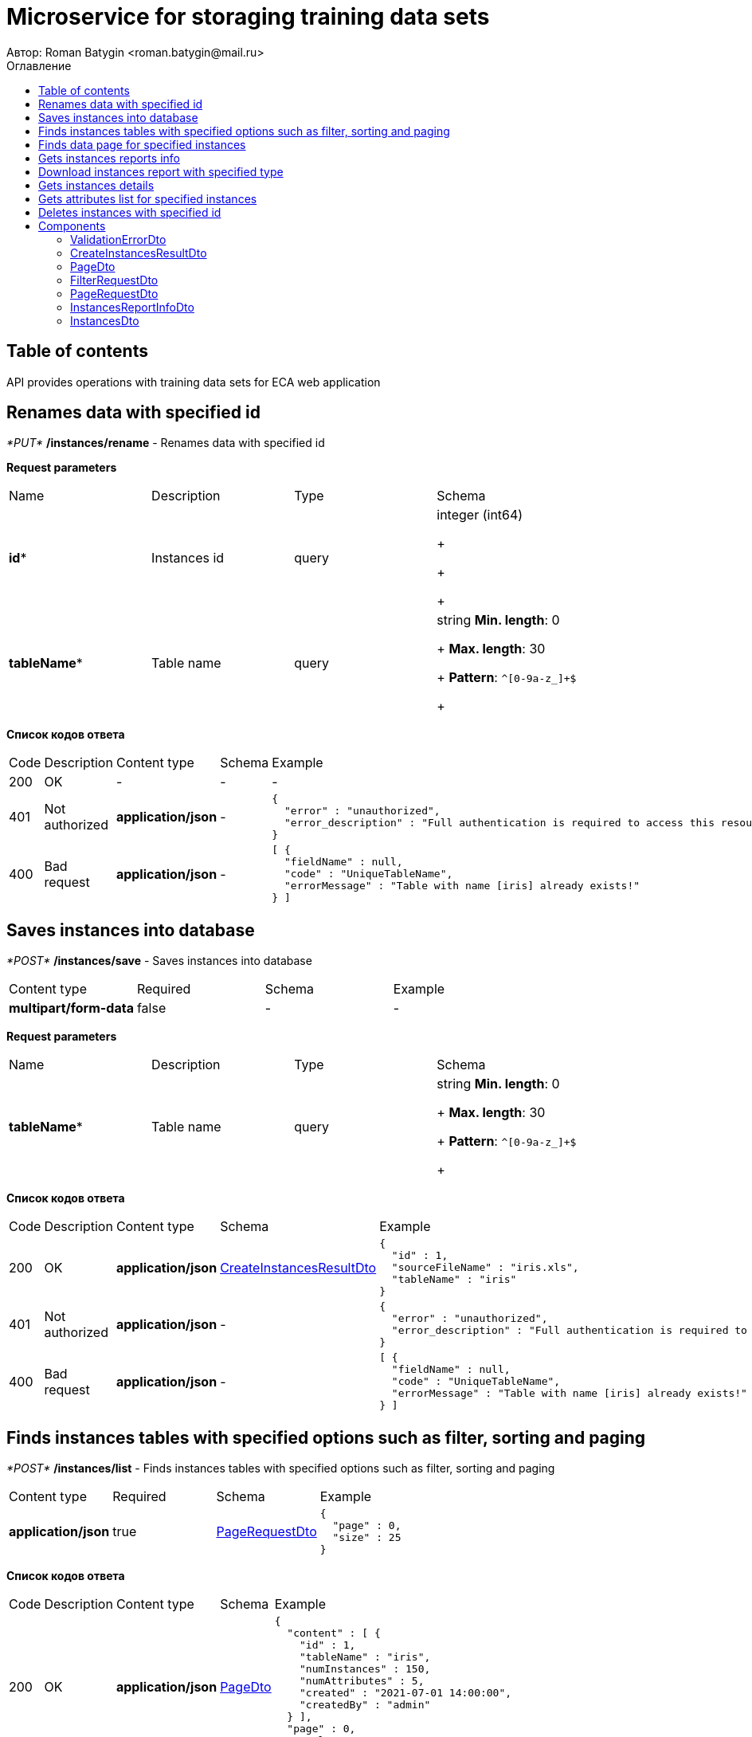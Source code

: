 = Microservice for storaging training data sets
Автор: Roman Batygin <roman.batygin@mail.ru>
:toc:
:toc-title: Оглавление

== Table of contents

API provides operations with training data sets for ECA web application

== Renames data with specified id

__*PUT*__ */instances/rename* - Renames data with specified id


*Request parameters*
|===
|Name|Description|Type|Schema
|*id**
|Instances id
|query
a|integer (int64)

+

+

+
|*tableName**
|Table name
|query
a|string 
*Min. length*: 0
+
*Max. length*: 30
+
*Pattern*: `^[0-9a-z_]+$`
+
|===

*Список кодов ответа*
|===
|Code|Description|Content type|Schema|Example
|200
|OK
|-
|-
a|
-
|401
|Not authorized
|*application/json*
|-
a|
[source,json]
----
{
  "error" : "unauthorized",
  "error_description" : "Full authentication is required to access this resource"
}
----
|400
|Bad request
|*application/json*
|-
a|
[source,json]
----
[ {
  "fieldName" : null,
  "code" : "UniqueTableName",
  "errorMessage" : "Table with name [iris] already exists!"
} ]
----
|===

== Saves instances into database

__*POST*__ */instances/save* - Saves instances into database

|===
|Content type|Required|Schema|Example
|*multipart/form-data*
|false
|-
a|
-
|===

*Request parameters*
|===
|Name|Description|Type|Schema
|*tableName**
|Table name
|query
a|string 
*Min. length*: 0
+
*Max. length*: 30
+
*Pattern*: `^[0-9a-z_]+$`
+
|===

*Список кодов ответа*
|===
|Code|Description|Content type|Schema|Example
|200
|OK
|*application/json*
|<<CreateInstancesResultDto>>
a|
[source,json]
----
{
  "id" : 1,
  "sourceFileName" : "iris.xls",
  "tableName" : "iris"
}
----
|401
|Not authorized
|*application/json*
|-
a|
[source,json]
----
{
  "error" : "unauthorized",
  "error_description" : "Full authentication is required to access this resource"
}
----
|400
|Bad request
|*application/json*
|-
a|
[source,json]
----
[ {
  "fieldName" : null,
  "code" : "UniqueTableName",
  "errorMessage" : "Table with name [iris] already exists!"
} ]
----
|===

== Finds instances tables with specified options such as filter, sorting and paging

__*POST*__ */instances/list* - Finds instances tables with specified options such as filter, sorting and paging

|===
|Content type|Required|Schema|Example
|*application/json*
|true
|<<PageRequestDto>>
a|
[source,json]
----
{
  "page" : 0,
  "size" : 25
}
----
|===

*Список кодов ответа*
|===
|Code|Description|Content type|Schema|Example
|200
|OK
|*application/json*
|<<PageDto>>
a|
[source,json]
----
{
  "content" : [ {
    "id" : 1,
    "tableName" : "iris",
    "numInstances" : 150,
    "numAttributes" : 5,
    "created" : "2021-07-01 14:00:00",
    "createdBy" : "admin"
  } ],
  "page" : 0,
  "totalCount" : 1
}
----
|401
|Not authorized
|*application/json*
|-
a|
[source,json]
----
{
  "error" : "unauthorized",
  "error_description" : "Full authentication is required to access this resource"
}
----
|400
|Bad request
|*application/json*
|-
a|
[source,json]
----
[ {
  "fieldName" : "page",
  "code" : "Min",
  "errorMessage" : "must be greater than or equal to 0"
}, {
  "fieldName" : "size",
  "code" : "Min",
  "errorMessage" : "must be greater than or equal to 1"
} ]
----
|===

== Finds data page for specified instances

__*POST*__ */instances/data-page* - Finds data page for specified instances

|===
|Content type|Required|Schema|Example
|*application/json*
|true
|<<PageRequestDto>>
a|
[source,json]
----
{
  "page" : 0,
  "size" : 25
}
----
|===

*Request parameters*
|===
|Name|Description|Type|Schema
|*id**
|Instances id
|query
a|integer (int64)

+

+

+
|===

*Список кодов ответа*
|===
|Code|Description|Content type|Schema|Example
|200
|OK
|*application/json*
|<<PageDto>>
a|
[source,json]
----
{
  "content" : [ [ "5.1", "3.5", "1.4", "0.2", "Iris-setosa" ], [ "4.9", "3.0", "1.4", "0.2", "Iris-setosa" ], [ "4.7", "3.2", "1.3", "0.2", "Iris-setosa" ] ],
  "page" : 0,
  "totalCount" : 3
}
----
|401
|Not authorized
|*application/json*
|-
a|
[source,json]
----
{
  "error" : "unauthorized",
  "error_description" : "Full authentication is required to access this resource"
}
----
|400
|Bad request
|*application/json*
|-
a|
[source,json]
----
[ {
  "fieldName" : "page",
  "code" : "Min",
  "errorMessage" : "must be greater than or equal to 0"
}, {
  "fieldName" : "size",
  "code" : "Min",
  "errorMessage" : "must be greater than or equal to 1"
} ]
----
|===

== Gets instances reports info

__*GET*__ */instances/reports-info* - Gets instances reports info


*Список кодов ответа*
|===
|Code|Description|Content type|Schema|Example
|200
|OK
|*application/json*
|-
a|
[source,json]
----
[ {
  "title" : "Microsoft Excel (.xlsx)",
  "reportType" : "XLS",
  "fileExtension" : "xlsx"
}, {
  "title" : "Формат CSV (.csv)",
  "reportType" : "CSV",
  "fileExtension" : "csv"
}, {
  "title" : "Формат Arff (.arff)",
  "reportType" : "ARFF",
  "fileExtension" : "arff"
}, {
  "title" : "Json формат (.json)",
  "reportType" : "JSON",
  "fileExtension" : "json"
}, {
  "title" : "Xml формат (.xml)",
  "reportType" : "XML",
  "fileExtension" : "xml"
}, {
  "title" : "Текстовый формат (.txt)",
  "reportType" : "TXT",
  "fileExtension" : "txt"
}, {
  "title" : "Формат данных (.data)",
  "reportType" : "DATA",
  "fileExtension" : "data"
}, {
  "title" : "Microsoft Word (.docx)",
  "reportType" : "DOCX",
  "fileExtension" : "docx"
} ]
----
|401
|Not authorized
|*application/json*
|-
a|
[source,json]
----
{
  "error" : "unauthorized",
  "error_description" : "Full authentication is required to access this resource"
}
----
|===

== Download instances report with specified type

__*GET*__ */instances/download* - Download instances report with specified type


*Request parameters*
|===
|Name|Description|Type|Schema
|*id**
|Instances id
|query
a|integer (int64)

+

+

+
|*reportType**
|Report type
|query
a|string 

+

+

+
*Values*:
* XLS
+
* CSV
+
* ARFF
+
* JSON
+
* XML
+
* TXT
+
* DATA
+
* DOCX
+
|===

*Список кодов ответа*
|===
|Code|Description|Content type|Schema|Example
|200
|OK
|*application/octet-stream*
|-
a|
-
|401
|Not authorized
|*application/json*
|-
a|
[source,json]
----
{
  "error" : "unauthorized",
  "error_description" : "Full authentication is required to access this resource"
}
----
|400
|Bad request
|*application/json*
|-
a|
[source,json]
----
[ {
  "fieldName" : null,
  "code" : "DataNotFound",
  "errorMessage" : "Entity with search key [1] not found!"
} ]
----
|===

== Gets instances details

__*GET*__ */instances/details/{id}* - Gets instances details


*Request parameters*
|===
|Name|Description|Type|Schema
|*id**
|Instances id
|path
a|integer (int64)

+

+

+
|===

*Список кодов ответа*
|===
|Code|Description|Content type|Schema|Example
|200
|OK
|*application/json*
|<<InstancesDto>>
a|
[source,json]
----
{
  "id" : 1,
  "tableName" : "iris",
  "numInstances" : 150,
  "numAttributes" : 5,
  "created" : "2021-07-01 14:00:00",
  "createdBy" : "admin"
}
----
|401
|Not authorized
|*application/json*
|-
a|
[source,json]
----
{
  "error" : "unauthorized",
  "error_description" : "Full authentication is required to access this resource"
}
----
|400
|Bad request
|*application/json*
|-
a|
[source,json]
----
[ {
  "fieldName" : null,
  "code" : "DataNotFound",
  "errorMessage" : "Entity with search key [1] not found!"
} ]
----
|===

== Gets attributes list for specified instances

__*GET*__ */instances/attributes/{id}* - Gets attributes list for specified instances


*Request parameters*
|===
|Name|Description|Type|Schema
|*id**
|Instances id
|path
a|integer (int64)

+

+

+
|===

*Список кодов ответа*
|===
|Code|Description|Content type|Schema|Example
|200
|OK
|*application/json*
|-
a|
[source,json]
----
[ "x1", "x2", "x3", "x4", "class" ]
----
|401
|Not authorized
|*application/json*
|-
a|
[source,json]
----
{
  "error" : "unauthorized",
  "error_description" : "Full authentication is required to access this resource"
}
----
|400
|Bad request
|*application/json*
|-
a|
[source,json]
----
[ {
  "fieldName" : null,
  "code" : "DataNotFound",
  "errorMessage" : "Entity with search key [1] not found!"
} ]
----
|===

== Deletes instances with specified id

__*DELETE*__ */instances/delete* - Deletes instances with specified id


*Request parameters*
|===
|Name|Description|Type|Schema
|*id**
|Instances id
|query
a|integer (int64)

+

+

+
|===

*Список кодов ответа*
|===
|Code|Description|Content type|Schema|Example
|200
|OK
|-
|-
a|
-
|401
|Not authorized
|*application/json*
|-
a|
[source,json]
----
{
  "error" : "unauthorized",
  "error_description" : "Full authentication is required to access this resource"
}
----
|400
|Bad request
|*application/json*
|-
a|
[source,json]
----
[ {
  "fieldName" : null,
  "code" : "DataNotFound",
  "errorMessage" : "Entity with search key [1] not found!"
} ]
----
|===


== Components
=== ValidationErrorDto
:table-caption: Table
.Validation error model
|===
|Name|Description|Schema
|*fieldName*
|Field name
|
string

+

+

+
|*code*
|Error code
|
string

+

+

+
|*errorMessage*
|Error message
|
string

+

+

+
|===
=== CreateInstancesResultDto
:table-caption: Table
.Create instances result model
|===
|Name|Description|Schema
|*id**
|Instances id
|
integer
(int64)

+

+

+
|*sourceFileName**
|Source file name
|
string

+

+

+
|*tableName**
|Database table name
|
string

+

+

+
|===
=== PageDto
:table-caption: Table
.Page model
|===
|Name|Description|Schema
|*content*
|Page content
|
array

+

+

+
|*page*
|Page number
|
integer
(int32)

+

+

+
|*totalCount*
|Total elements count in all pages
|
integer
(int64)

+

+

+
|===
=== FilterRequestDto
:table-caption: Table
.Filter request model
|===
|Name|Description|Schema
|*name**
|Filter column name
|
string
*Min. length*: 0
+
*Max. length*: 255
+

+
|*values*
|-
|
array

+

+

+
|*matchMode**
|Match mode type
|
string

+

+

+
*Values*:
* EQUALS
+
* LIKE
+
* RANGE
+
|===
=== PageRequestDto
:table-caption: Table
.Page request model
|===
|Name|Description|Schema
|*page**
|Page number
|
integer
(int32)

+

+

+
|*size**
|Page size
|
integer
(int32)

+

+

+
|*sortField*
|Sort field
|
string
*Min. length*: 0
+
*Max. length*: 255
+

+
|*ascending*
|Is ascending sort?
|
boolean

+

+

+
|*searchQuery*
|Search query string
|
string
*Min. length*: 0
+
*Max. length*: 255
+

+
|*filters*
|Filters list
|
array

+

+

+
|===
=== InstancesReportInfoDto
:table-caption: Table
.Instances report info model
|===
|Name|Description|Schema
|*reportType*
|Report type
|
string

+

+

+
|*title*
|Report title
|
string

+

+

+
|*fileExtension*
|Report file extension
|
string

+

+

+
|===
=== InstancesDto
:table-caption: Table
.Instances model
|===
|Name|Description|Schema
|*id*
|Instances id
|
integer
(int64)

+

+

+
|*tableName*
|Table name
|
string

+

+

+
|*numInstances*
|Instances number
|
integer
(int32)

+

+

+
|*numAttributes*
|Attributes number
|
integer
(int32)

+

+

+
|*created*
|Instances creation date
|
string

+

+

+
|*createdBy*
|User name
|
string

+

+

+
|===
